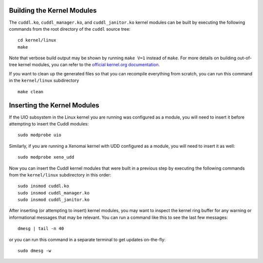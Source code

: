 Building the Kernel Modules
---------------------------

..  sphinx-include-build-modules-start

The ``cuddl.ko``, ``cuddl_manager.ko``, and ``cuddl_janitor.ko`` kernel
modules can be built by executing the following commands from the root
directory of the ``cuddl`` source tree::

  cd kernel/linux
  make

Note that verbose build output may be shown by running ``make V=1`` instead
of ``make``.  For more details on building out-of-tree kernel modules, you
can refer to the `official kernel.org documentation`_.

If you want to clean up the generated files so that you can recompile
everything from scratch, you can run this command in the ``kernel/linux``
subdirectory ::

  make clean

.. _official kernel.org documentation:
   https://www.kernel.org/doc/html/latest/kbuild/modules.html

..  sphinx-include-build-modules-end

Inserting the Kernel Modules
----------------------------

..  sphinx-include-insert-modules-start

If the UIO subsystem in the Linux kernel you are running was configured as a
module, you will need to insert it before attempting to insert the Cuddl
modules::

  sudo modprobe uio

Similarly, if you are running a Xenomai kernel with UDD configured as a
module, you will need to insert it as well::

  sudo modprobe xeno_udd

Now you can insert the Cuddl kernel modules that were built in a previous
step by executing the following commands from the ``kernel/linux``
subdirectory in this order::

  sudo insmod cuddl.ko
  sudo insmod cuddl_manager.ko
  sudo insmod cuddl_janitor.ko

After inserting (or attempting to insert) kernel modules, you may want to
inspect the kernel ring buffer for any warning or informational messages that
may be relevant.  You can run a command like this to see the last few
messages::

  dmesg | tail -n 40

or you can run this command in a separate terminal to get updates
on-the-fly::

  sudo dmesg -w

..  sphinx-include-insert-modules-end
